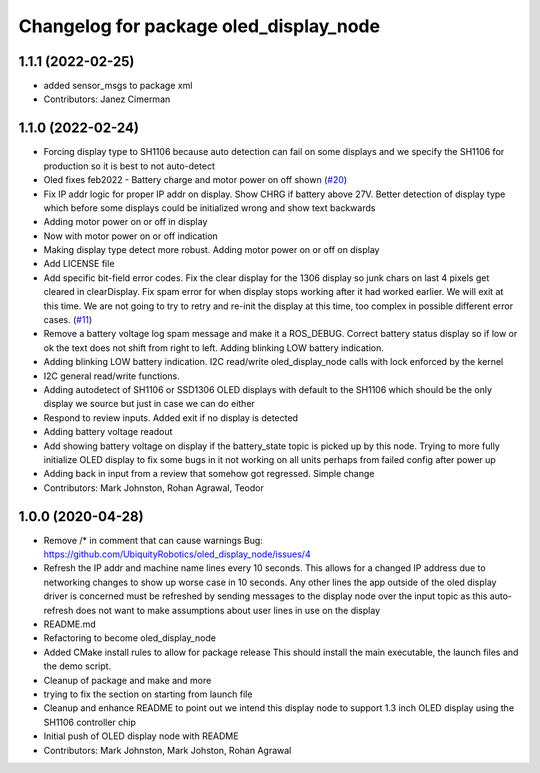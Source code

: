 ^^^^^^^^^^^^^^^^^^^^^^^^^^^^^^^^^^^^^^^
Changelog for package oled_display_node
^^^^^^^^^^^^^^^^^^^^^^^^^^^^^^^^^^^^^^^

1.1.1 (2022-02-25)
------------------
* added sensor_msgs to package xml
* Contributors: Janez Cimerman

1.1.0 (2022-02-24)
------------------
* Forcing display type to SH1106 because auto detection can fail on some displays and we specify the SH1106 for production so it is best to not auto-detect
* Oled fixes feb2022 - Battery charge and motor power on off shown (`#20 <https://github.com/UbiquityRobotics/oled_display_node/issues/20>`_)
* Fix IP addr logic for proper IP addr on display.  Show CHRG if battery above 27V.  Better detection of display type which before some displays could be initialized wrong and show text backwards
* Adding motor power on or off in display
* Now with motor power on or off indication
* Making display type detect more robust. Adding motor power on or off on display
* Add LICENSE file
* Add specific bit-field error codes.  Fix the clear display for the 1306 display so junk chars on last 4 pixels get cleared in clearDisplay.   Fix spam error for when display stops working after it had worked earlier.  We will exit at this time.  We are not going to try to retry and re-init the display at this time, too complex in possible different error cases. (`#11 <https://github.com/UbiquityRobotics/oled_display_node/issues/11>`_)
* Remove a battery voltage log spam message and make it a ROS_DEBUG.   Correct battery status display so if low or ok the text does not shift from right to left.
  Adding blinking LOW battery indication.
* Adding blinking LOW battery indication.
  I2C read/write oled_display_node calls with lock enforced by the kernel
* I2C general read/write functions.
* Adding autodetect of SH1106 or SSD1306 OLED displays with default to the SH1106 which should be the only display we source but just in case we can do either
* Respond to review inputs. Added exit if no display is detected
* Adding battery voltage readout
* Add showing battery voltage on display if the battery_state topic is picked up by this node.  Trying to more fully initialize OLED display to fix some bugs in it not working on all units perhaps from failed config after power up
* Adding back in input from a review that somehow got regressed.  Simple change
* Contributors: Mark Johnston, Rohan Agrawal, Teodor

1.0.0 (2020-04-28)
------------------
* Remove /* in comment that can cause warnings
  Bug: https://github.com/UbiquityRobotics/oled_display_node/issues/4
* Refresh the IP addr and machine name lines every 10 seconds.  This allows for a changed IP address due to networking changes to show up worse case in 10 seconds.  Any other lines the app outside of the oled display driver is concerned must be refreshed by sending messages to the display node over the input topic as this auto-refresh does not want to make assumptions about user lines in use on the display
* README.md
* Refactoring to become oled_display_node
* Added CMake install rules to allow for package release
  This should install the main executable, the launch files and the
  demo script.
* Cleanup of package and make and more
* trying to fix the section on starting from launch file
* Cleanup and enhance README to point out we intend this display node to support 1.3 inch OLED display using the SH1106 controller chip
* Initial push of OLED display node with README
* Contributors: Mark Johnston, Mark Johston, Rohan Agrawal
